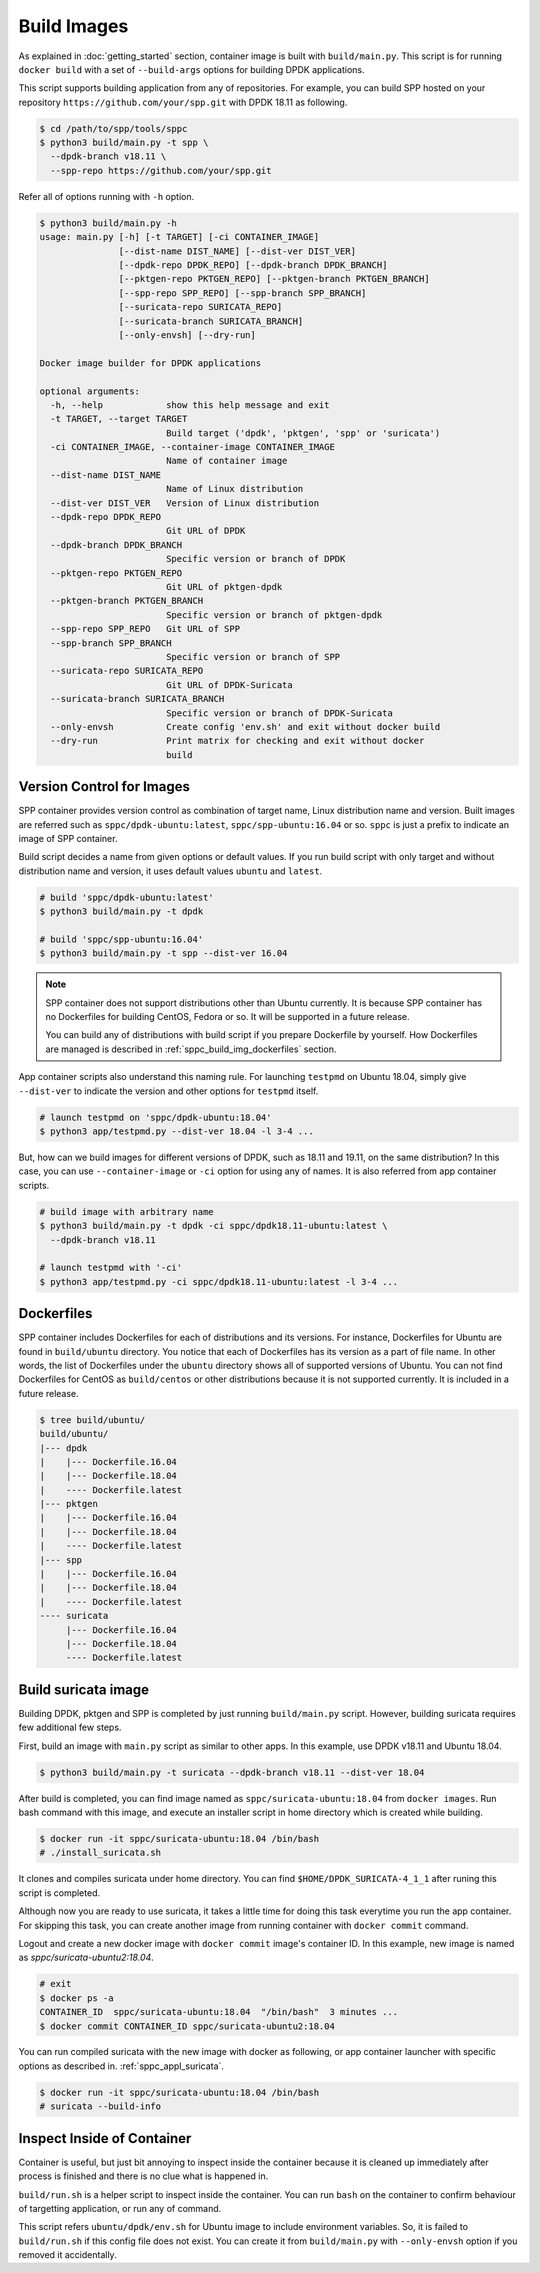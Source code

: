 ..  SPDX-License-Identifier: BSD-3-Clause
    Copyright(c) 2017-2018 Nippon Telegraph and Telephone Corporation

.. _spp_container_build_img:

Build Images
============

As explained in :doc:`getting_started` section,
container image is built with ``build/main.py``.
This script is for running ``docker build`` with a set of
``--build-args`` options for building DPDK applications.

This script supports building application from any of repositories.
For example, you can build SPP hosted on your repository
``https://github.com/your/spp.git``
with DPDK 18.11 as following.

.. code-block:: console

    $ cd /path/to/spp/tools/sppc
    $ python3 build/main.py -t spp \
      --dpdk-branch v18.11 \
      --spp-repo https://github.com/your/spp.git

Refer all of options running with ``-h`` option.

.. code-block:: console

    $ python3 build/main.py -h
    usage: main.py [-h] [-t TARGET] [-ci CONTAINER_IMAGE]
                   [--dist-name DIST_NAME] [--dist-ver DIST_VER]
                   [--dpdk-repo DPDK_REPO] [--dpdk-branch DPDK_BRANCH]
                   [--pktgen-repo PKTGEN_REPO] [--pktgen-branch PKTGEN_BRANCH]
                   [--spp-repo SPP_REPO] [--spp-branch SPP_BRANCH]
                   [--suricata-repo SURICATA_REPO]
                   [--suricata-branch SURICATA_BRANCH]
                   [--only-envsh] [--dry-run]

    Docker image builder for DPDK applications

    optional arguments:
      -h, --help            show this help message and exit
      -t TARGET, --target TARGET
                            Build target ('dpdk', 'pktgen', 'spp' or 'suricata')
      -ci CONTAINER_IMAGE, --container-image CONTAINER_IMAGE
                            Name of container image
      --dist-name DIST_NAME
                            Name of Linux distribution
      --dist-ver DIST_VER   Version of Linux distribution
      --dpdk-repo DPDK_REPO
                            Git URL of DPDK
      --dpdk-branch DPDK_BRANCH
                            Specific version or branch of DPDK
      --pktgen-repo PKTGEN_REPO
                            Git URL of pktgen-dpdk
      --pktgen-branch PKTGEN_BRANCH
                            Specific version or branch of pktgen-dpdk
      --spp-repo SPP_REPO   Git URL of SPP
      --spp-branch SPP_BRANCH
                            Specific version or branch of SPP
      --suricata-repo SURICATA_REPO
                            Git URL of DPDK-Suricata
      --suricata-branch SURICATA_BRANCH
                            Specific version or branch of DPDK-Suricata
      --only-envsh          Create config 'env.sh' and exit without docker build
      --dry-run             Print matrix for checking and exit without docker
                            build


.. _sppc_build_img_vci:

Version Control for Images
~~~~~~~~~~~~~~~~~~~~~~~~~~

SPP container provides version control as combination of
target name, Linux distribution name and version.
Built images are referred such as ``sppc/dpdk-ubuntu:latest``,
``sppc/spp-ubuntu:16.04`` or so.
``sppc`` is just a prefix to indicate an image of SPP container.

Build script decides a name from given options or default values.
If you run build script with only target and without distribution
name and version, it uses default values ``ubuntu`` and ``latest``.

.. code-block:: console

    # build 'sppc/dpdk-ubuntu:latest'
    $ python3 build/main.py -t dpdk

    # build 'sppc/spp-ubuntu:16.04'
    $ python3 build/main.py -t spp --dist-ver 16.04

.. note::

    SPP container does not support distributions other than Ubuntu
    currently.
    It is because SPP container has no Dockerfiles for building
    CentOS, Fedora or so. It will be supported in a future release.

    You can build any of distributions with build script
    if you prepare Dockerfile by yourself.
    How Dockerfiles are managed is described in
    :ref:`sppc_build_img_dockerfiles` section.


App container scripts also understand this naming rule.
For launching ``testpmd`` on Ubuntu 18.04,
simply give ``--dist-ver`` to indicate the version and other options
for ``testpmd`` itself.

.. code-block:: console

    # launch testpmd on 'sppc/dpdk-ubuntu:18.04'
    $ python3 app/testpmd.py --dist-ver 18.04 -l 3-4 ...

But, how can we build images for different versions of DPDK,
such as 18.11 and 19.11, on the same distribution?
In this case, you can use ``--container-image`` or ``-ci`` option for
using any of names. It is also referred from app container scripts.

.. code-block:: console

    # build image with arbitrary name
    $ python3 build/main.py -t dpdk -ci sppc/dpdk18.11-ubuntu:latest \
      --dpdk-branch v18.11

    # launch testpmd with '-ci'
    $ python3 app/testpmd.py -ci sppc/dpdk18.11-ubuntu:latest -l 3-4 ...


.. _sppc_build_img_dockerfiles:

Dockerfiles
~~~~~~~~~~~

SPP container includes Dockerfiles for each of distributions and
its versions.
For instance, Dockerfiles for Ubuntu are found in ``build/ubuntu``
directory.
You notice that each of Dockerfiles has its version as a part of
file name.
In other words, the list of Dockerfiles under the ``ubuntu`` directory
shows all of supported versions of Ubuntu.
You can not find Dockerfiles for CentOS as ``build/centos`` or other
distributions because it is not supported currently.
It is included in a future release.

.. code-block:: console

    $ tree build/ubuntu/
    build/ubuntu/
    |--- dpdk
    |    |--- Dockerfile.16.04
    |    |--- Dockerfile.18.04
    |    ---- Dockerfile.latest
    |--- pktgen
    |    |--- Dockerfile.16.04
    |    |--- Dockerfile.18.04
    |    ---- Dockerfile.latest
    |--- spp
    |    |--- Dockerfile.16.04
    |    |--- Dockerfile.18.04
    |    ---- Dockerfile.latest
    ---- suricata
         |--- Dockerfile.16.04
         |--- Dockerfile.18.04
         ---- Dockerfile.latest


.. _sppc_build_img_suricata:

Build suricata image
~~~~~~~~~~~~~~~~~~~~

Building DPDK, pktgen and SPP is completed by just running ``build/main.py``
script. However, building suricata requires few additional few steps.


First, build an image with ``main.py`` script as similar to other apps.
In this example, use DPDK v18.11 and Ubuntu 18.04.

.. code-block:: console

    $ python3 build/main.py -t suricata --dpdk-branch v18.11 --dist-ver 18.04

After build is completed, you can find image named as
``sppc/suricata-ubuntu:18.04`` from ``docker images``.
Run bash command with this image, and execute an installer script in home
directory which is created while building.

.. code-block:: console

    $ docker run -it sppc/suricata-ubuntu:18.04 /bin/bash
    # ./install_suricata.sh

It clones and compiles suricata under home directory. You can find
``$HOME/DPDK_SURICATA-4_1_1`` after runing this script is completed.

Although now you are ready to use suricata, it takes a little time for doing
this task everytime you run the app container.
For skipping this task, you can create another image from running container
with ``docker commit`` command.

Logout and create a new docker image with ``docker commit`` image's
container ID. In this example, new image is named as
`sppc/suricata-ubuntu2:18.04`.

.. code-block:: console

    # exit
    $ docker ps -a
    CONTAINER_ID  sppc/suricata-ubuntu:18.04  "/bin/bash"  3 minutes ...
    $ docker commit CONTAINER_ID sppc/suricata-ubuntu2:18.04

You can run compiled suricata with the new image with docker as following,
or app container launcher with specific options as described in.
:ref:`sppc_appl_suricata`.

.. code-block:: console

    $ docker run -it sppc/suricata-ubuntu:18.04 /bin/bash
    # suricata --build-info


.. _sppc_build_img_inspect:

Inspect Inside of Container
~~~~~~~~~~~~~~~~~~~~~~~~~~~

Container is useful, but just bit annoying to inspect inside
the container because it is cleaned up immediately after process
is finished and there is no clue what is happened in.

``build/run.sh`` is a helper script to inspect inside the container.
You can run ``bash`` on the container to confirm behaviour of
targetting application, or run any of command.

This script refers ``ubuntu/dpdk/env.sh`` for Ubuntu image  to include
environment variables.
So, it is failed to ``build/run.sh`` if this config file
does not exist.
You can create it from ``build/main.py`` with ``--only-envsh`` option
if you removed it accidentally.

